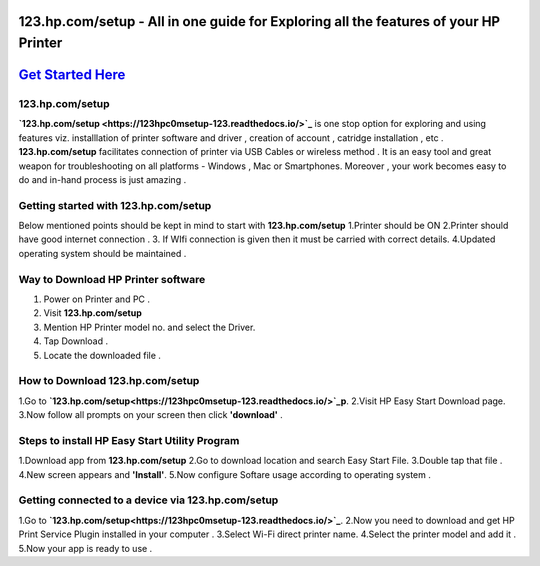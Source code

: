 ########################################
123.hp.com/setup - All in one guide for Exploring all the  features of your HP Printer 
########################################


#####################
`Get Started Here <https://123hpc0msetup-123.readthedocs.io/>`_
#####################



****************
123.hp.com/setup
****************


**`123.hp.com/setup <https://123hpc0msetup-123.readthedocs.io/>`_** is one stop option for exploring and using features viz. installlation of printer software and driver , creation of account , catridge installation , etc . **123.hp.com/setup** facilitates connection of printer via USB Cables or wireless method . It is an easy tool and great weapon for troubleshooting on all platforms - Windows , Mac or Smartphones. Moreover , your work becomes easy to do and in-hand process is just amazing . 

**************************************
Getting started with 123.hp.com/setup
**************************************

Below mentioned points should be kept in mind to start with **123.hp.com/setup**
1.Printer should be ON
2.Printer should have good internet connection .
3. If WIfi connection is given then it must be carried with correct details.
4.Updated operating system should be maintained .


************************************
Way to Download HP Printer software 
************************************

1. Power on Printer and PC .
2. Visit **123.hp.com/setup** 
3. Mention HP Printer model no. and select the Driver.
4. Tap Download .
5. Locate the downloaded file .


********************************
How to Download 123.hp.com/setup 
********************************





1.Go to **`123.hp.com/setup<https://123hpc0msetup-123.readthedocs.io/>`_p**.       
2.Visit HP Easy Start Download page.
3.Now follow all prompts on your screen then click **'download'** . 


***********************************************
Steps to install HP Easy Start Utility Program
***********************************************

1.Download app from **123.hp.com/setup**
2.Go to download location and search Easy Start File.
3.Double tap that file .
4.New screen appears and **'Install'**.
5.Now configure Softare usage according to operating system .


***************************************************
Getting connected to a device via 123.hp.com/setup
***************************************************

1.Go to **`123.hp.com/setup<https://123hpc0msetup-123.readthedocs.io/>`_**.
2.Now you need to download and get  HP Print Service Plugin installed in your computer .
3.Select Wi-Fi direct printer name.
4.Select the printer model and add it .
5.Now your app is ready to use .














